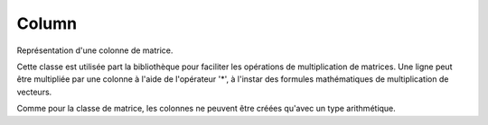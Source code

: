 Column
''''''

Représentation d'une colonne de matrice.

Cette classe est utilisée part la bibliothèque pour faciliter les opérations de multiplication de matrices.
Une ligne peut être multipliée par une colonne à l'aide de l'opérateur '*', à l'instar des formules mathématiques de multiplication de vecteurs.

Comme pour la classe de matrice, les colonnes ne peuvent être créées qu'avec un type arithmétique.

.. doxygenclass:: Column
   :members:
